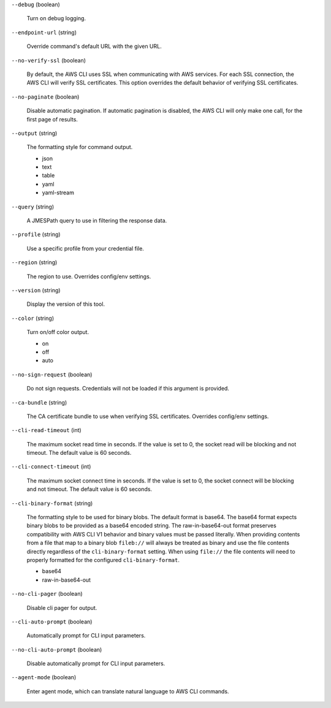 ``--debug`` (boolean)
  
  Turn on debug logging.
  
``--endpoint-url`` (string)
  
  Override command's default URL with the given URL.
  
``--no-verify-ssl`` (boolean)
  
  By default, the AWS CLI uses SSL when communicating with AWS services. For each SSL connection, the AWS CLI will verify SSL certificates. This option overrides the default behavior of verifying SSL certificates.
  
``--no-paginate`` (boolean)
  
  Disable automatic pagination. If automatic pagination is disabled, the AWS CLI will only make one call, for the first page of results.
  
``--output`` (string)
  
  The formatting style for command output.
  
  
  *   json
  
  *   text
  
  *   table
  
  *   yaml
  
  *   yaml-stream
  
  
``--query`` (string)
  
  A JMESPath query to use in filtering the response data.
  
``--profile`` (string)
  
  Use a specific profile from your credential file.
  
``--region`` (string)
  
  The region to use. Overrides config/env settings.
  
``--version`` (string)
  
  Display the version of this tool.
  
``--color`` (string)
  
  Turn on/off color output.
  
  
  *   on
  
  *   off
  
  *   auto
  
  
``--no-sign-request`` (boolean)
  
  Do not sign requests. Credentials will not be loaded if this argument is provided.
  
``--ca-bundle`` (string)
  
  The CA certificate bundle to use when verifying SSL certificates. Overrides config/env settings.
  
``--cli-read-timeout`` (int)
  
  The maximum socket read time in seconds. If the value is set to 0, the socket read will be blocking and not timeout. The default value is 60 seconds.
  
``--cli-connect-timeout`` (int)
  
  The maximum socket connect time in seconds. If the value is set to 0, the socket connect will be blocking and not timeout. The default value is 60 seconds.
  
``--cli-binary-format`` (string)
  
  The formatting style to be used for binary blobs. The default format is base64. The base64 format expects binary blobs to be provided as a base64 encoded string. The raw-in-base64-out format preserves compatibility with AWS CLI V1 behavior and binary values must be passed literally. When providing contents from a file that map to a binary blob ``fileb://`` will always be treated as binary and use the file contents directly regardless of the ``cli-binary-format`` setting. When using ``file://`` the file contents will need to properly formatted for the configured ``cli-binary-format``.
  
  
  *   base64
  
  *   raw-in-base64-out
  
  
``--no-cli-pager`` (boolean)
  
  Disable cli pager for output.
  
``--cli-auto-prompt`` (boolean)
  
  Automatically prompt for CLI input parameters.
  
``--no-cli-auto-prompt`` (boolean)
  
  Disable automatically prompt for CLI input parameters.
  
``--agent-mode`` (boolean)
  
  Enter agent mode, which can translate natural language to AWS CLI commands.
  
